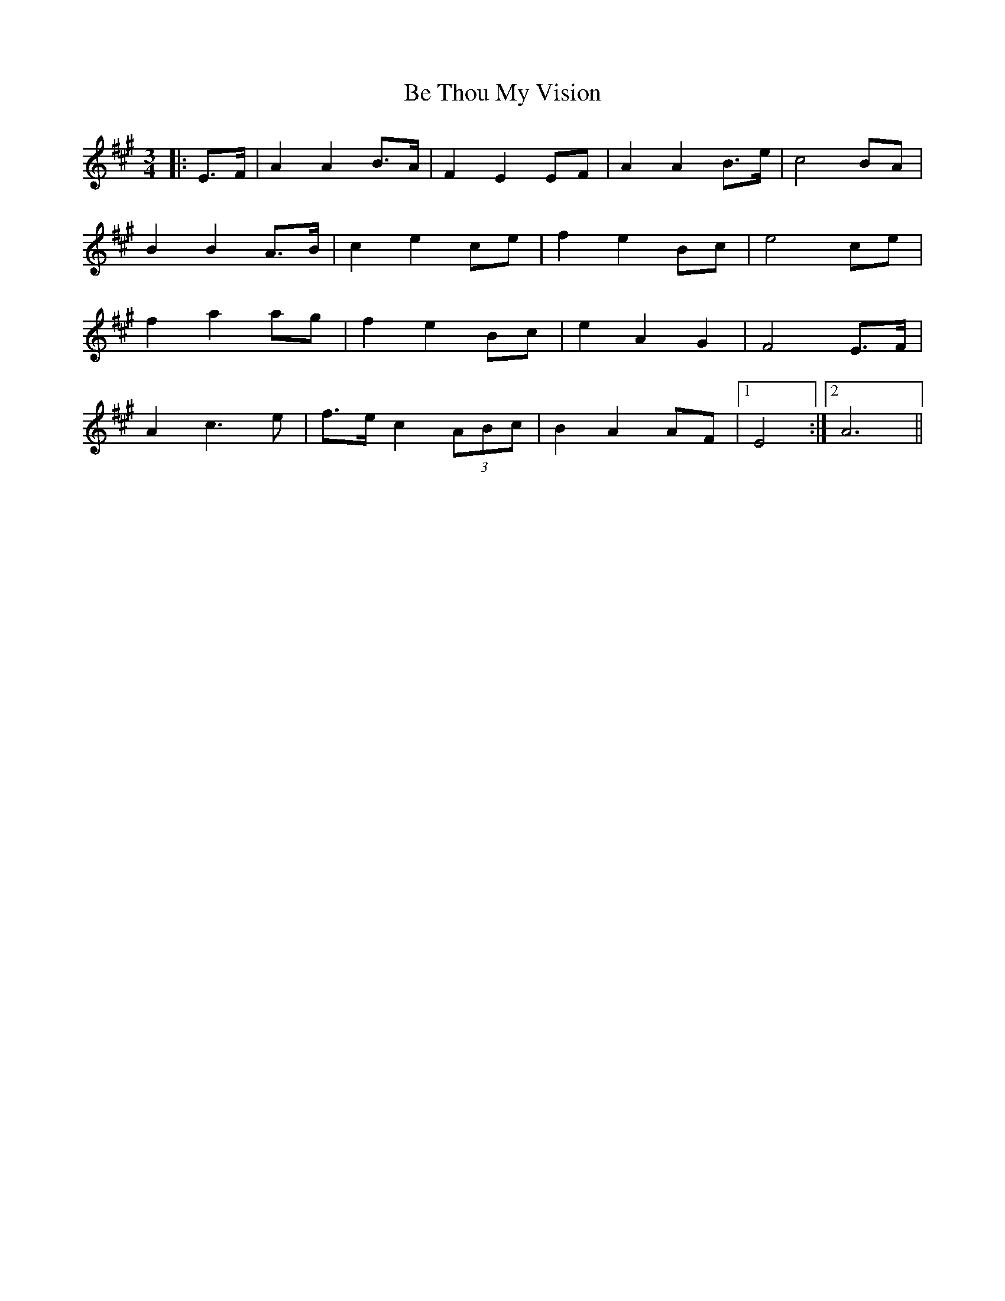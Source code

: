 X: 3050
T: Be Thou My Vision
R: waltz
M: 3/4
K: Amajor
|:E>F|A2 A2 B>A|F2 E2 EF|A2 A2 B>e|c4 BA|
B2 B2 A>B|c2 e2 ce|f2 e2 Bc|e4 ce|
f2 a2 ag|f2 e2 Bc|e2 A2 G2|F4 E>F|
A2 c3 e|f>e c2 (3ABc|B2 A2 AF|1 E4:|2 A6||

